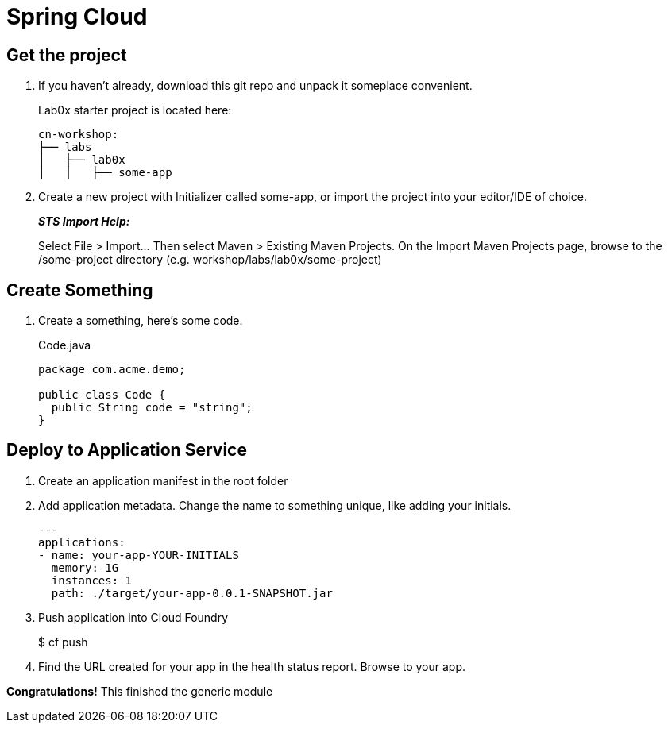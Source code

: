 = Spring Cloud

== Get the project

. If you haven't already, download this git repo and unpack it someplace convenient.
+
Lab0x starter project is located here:
+
[source, bash]
---------------------------------------------------------------------
cn-workshop:
├── labs
│   ├── lab0x
│   │   ├── some-app
---------------------------------------------------------------------

. Create a new project with Initializer called some-app, or import the project into your editor/IDE of choice.
+
*_STS Import Help:_*
+
Select File > Import… Then select Maven > Existing Maven Projects. On the Import Maven Projects page, browse to the /some-project directory (e.g. workshop/labs/lab0x/some-project)

== Create Something

. Create a something, here's some code.
+
[source, java]
.Code.java
---------------------------------------------------------------------
package com.acme.demo;

public class Code {
  public String code = "string";
}
---------------------------------------------------------------------

== Deploy to Application Service

. Create an application manifest in the root folder
+
. Add application metadata.  Change the name to something unique, like adding your initials.
+
[source, yaml]
---------------------------------------------------------------------
---
applications:
- name: your-app-YOUR-INITIALS
  memory: 1G
  instances: 1
  path: ./target/your-app-0.0.1-SNAPSHOT.jar
---------------------------------------------------------------------

. Push application into Cloud Foundry
+
$ cf push

. Find the URL created for your app in the health status report. Browse to your app.

*Congratulations!* This finished the generic module
